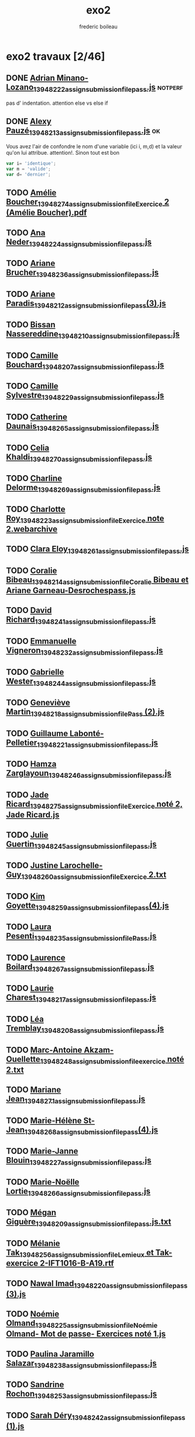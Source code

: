 #+TITLE: exo2
#+author: frederic boileau
#+email: frederic.boileau@protonmail.com

* exo2 travaux [2/46]
** DONE [[/home/gaston/aux/ift1016b/exo2_travaux/Adrian Minano-Lozano_13948222_assignsubmission_file_pass.js][Adrian Minano-Lozano_13948222_assignsubmission_file_pass.js]] :notperf:
CLOSED: [2019-10-27 Sun 07:09]
pas d' indentation.
attention else vs else if

** DONE [[/home/gaston/aux/ift1016b/exo2_travaux/Alexy Pauzé_13948213_assignsubmission_file_pass.js][Alexy Pauzé_13948213_assignsubmission_file_pass.js]]              :ok:
CLOSED: [2019-10-27 Sun 07:09]

Vous avez l'air de confondre le nom d'une variable (ici i, m,d) et la
valeur qu'on lui attribue. attention!. Sinon tout est bon
#+begin_src js
var i= 'identique';
var m = 'valide';
var d= 'dernier';
#+end_src
#+end_src


** TODO [[/home/gaston/aux/ift1016b/exo2_travaux/Amélie Boucher_13948274_assignsubmission_file_Exercice 2 (Amélie Boucher).pdf][Amélie Boucher_13948274_assignsubmission_file_Exercice 2 (Amélie Boucher).pdf]]
** TODO [[/home/gaston/aux/ift1016b/exo2_travaux/Ana Neder_13948224_assignsubmission_file_pass.js][Ana Neder_13948224_assignsubmission_file_pass.js]]
** TODO [[/home/gaston/aux/ift1016b/exo2_travaux/Ariane Brucher_13948236_assignsubmission_file_pass.js][Ariane Brucher_13948236_assignsubmission_file_pass.js]]
** TODO [[/home/gaston/aux/ift1016b/exo2_travaux/Ariane Paradis_13948212_assignsubmission_file_pass(3).js][Ariane Paradis_13948212_assignsubmission_file_pass(3).js]]
** TODO [[/home/gaston/aux/ift1016b/exo2_travaux/Bissan Nassereddine_13948210_assignsubmission_file_pass.js][Bissan Nassereddine_13948210_assignsubmission_file_pass.js]]
** TODO [[/home/gaston/aux/ift1016b/exo2_travaux/Camille Bouchard_13948207_assignsubmission_file_pass.js][Camille Bouchard_13948207_assignsubmission_file_pass.js]]
** TODO [[/home/gaston/aux/ift1016b/exo2_travaux/Camille Sylvestre_13948229_assignsubmission_file_pass.js][Camille Sylvestre_13948229_assignsubmission_file_pass.js]]
** TODO [[/home/gaston/aux/ift1016b/exo2_travaux/Catherine Daunais_13948265_assignsubmission_file_pass.js][Catherine Daunais_13948265_assignsubmission_file_pass.js]]
** TODO [[/home/gaston/aux/ift1016b/exo2_travaux/Celia Khaldi_13948270_assignsubmission_file_pass.js][Celia Khaldi_13948270_assignsubmission_file_pass.js]]
** TODO [[/home/gaston/aux/ift1016b/exo2_travaux/Charline Delorme_13948269_assignsubmission_file_pass.js][Charline Delorme_13948269_assignsubmission_file_pass.js]]
** TODO [[/home/gaston/aux/ift1016b/exo2_travaux/Charlotte Roy_13948223_assignsubmission_file_Exercice note 2.webarchive][Charlotte Roy_13948223_assignsubmission_file_Exercice note 2.webarchive]]
** TODO [[/home/gaston/aux/ift1016b/exo2_travaux/Clara Eloy_13948261_assignsubmission_file_pass.js][Clara Eloy_13948261_assignsubmission_file_pass.js]]
** TODO [[/home/gaston/aux/ift1016b/exo2_travaux/Coralie Bibeau_13948214_assignsubmission_file_Coralie Bibeau et Ariane Garneau-Desrochespass.js][Coralie Bibeau_13948214_assignsubmission_file_Coralie Bibeau et Ariane Garneau-Desrochespass.js]]
** TODO [[/home/gaston/aux/ift1016b/exo2_travaux/David Richard_13948241_assignsubmission_file_pass.js][David Richard_13948241_assignsubmission_file_pass.js]]
** TODO [[/home/gaston/aux/ift1016b/exo2_travaux/Emmanuelle Vigneron_13948232_assignsubmission_file_pass.js][Emmanuelle Vigneron_13948232_assignsubmission_file_pass.js]]
** TODO [[/home/gaston/aux/ift1016b/exo2_travaux/Gabrielle Wester_13948244_assignsubmission_file_pass.js][Gabrielle Wester_13948244_assignsubmission_file_pass.js]]
** TODO [[/home/gaston/aux/ift1016b/exo2_travaux/Geneviève Martin_13948218_assignsubmission_file_Pass (2).js][Geneviève Martin_13948218_assignsubmission_file_Pass (2).js]]
** TODO [[/home/gaston/aux/ift1016b/exo2_travaux/Guillaume Labonté-Pelletier_13948221_assignsubmission_file_pass.js][Guillaume Labonté-Pelletier_13948221_assignsubmission_file_pass.js]]
** TODO [[/home/gaston/aux/ift1016b/exo2_travaux/Hamza Zarglayoun_13948246_assignsubmission_file_pass.js][Hamza Zarglayoun_13948246_assignsubmission_file_pass.js]]
** TODO [[/home/gaston/aux/ift1016b/exo2_travaux/Jade Ricard_13948275_assignsubmission_file_Exercice noté 2, Jade Ricard.js][Jade Ricard_13948275_assignsubmission_file_Exercice noté 2, Jade Ricard.js]]
** TODO [[/home/gaston/aux/ift1016b/exo2_travaux/Julie Guertin_13948245_assignsubmission_file_pass.js][Julie Guertin_13948245_assignsubmission_file_pass.js]]
** TODO [[/home/gaston/aux/ift1016b/exo2_travaux/Justine Larochelle-Guy_13948260_assignsubmission_file_Exercice 2.txt][Justine Larochelle-Guy_13948260_assignsubmission_file_Exercice 2.txt]]
** TODO [[/home/gaston/aux/ift1016b/exo2_travaux/Kim Goyette_13948259_assignsubmission_file_pass(4).js][Kim Goyette_13948259_assignsubmission_file_pass(4).js]]
** TODO [[/home/gaston/aux/ift1016b/exo2_travaux/Laura Pesenti_13948235_assignsubmission_file_Pass.js][Laura Pesenti_13948235_assignsubmission_file_Pass.js]]
** TODO [[/home/gaston/aux/ift1016b/exo2_travaux/Laurence Boilard_13948267_assignsubmission_file_pass.js][Laurence Boilard_13948267_assignsubmission_file_pass.js]]
** TODO [[/home/gaston/aux/ift1016b/exo2_travaux/Laurie Charest_13948217_assignsubmission_file_pass.js][Laurie Charest_13948217_assignsubmission_file_pass.js]]
** TODO [[/home/gaston/aux/ift1016b/exo2_travaux/Léa Tremblay_13948208_assignsubmission_file_pass.js][Léa Tremblay_13948208_assignsubmission_file_pass.js]]
** TODO [[/home/gaston/aux/ift1016b/exo2_travaux/Marc-Antoine Akzam-Ouellette_13948248_assignsubmission_file_exercice noté 2.txt][Marc-Antoine Akzam-Ouellette_13948248_assignsubmission_file_exercice noté 2.txt]]
** TODO [[/home/gaston/aux/ift1016b/exo2_travaux/Mariane Jean_13948271_assignsubmission_file_pass.js][Mariane Jean_13948271_assignsubmission_file_pass.js]]
** TODO [[/home/gaston/aux/ift1016b/exo2_travaux/Marie-Hélène St-Jean_13948268_assignsubmission_file_pass(4).js][Marie-Hélène St-Jean_13948268_assignsubmission_file_pass(4).js]]
** TODO [[/home/gaston/aux/ift1016b/exo2_travaux/Marie-Janne Blouin_13948227_assignsubmission_file_pass.js][Marie-Janne Blouin_13948227_assignsubmission_file_pass.js]]
** TODO [[/home/gaston/aux/ift1016b/exo2_travaux/Marie-Noëlle Lortie_13948266_assignsubmission_file_pass.js][Marie-Noëlle Lortie_13948266_assignsubmission_file_pass.js]]
** TODO [[/home/gaston/aux/ift1016b/exo2_travaux/Mégan Giguère_13948209_assignsubmission_file_pass.js.txt][Mégan Giguère_13948209_assignsubmission_file_pass.js.txt]]
** TODO [[/home/gaston/aux/ift1016b/exo2_travaux/Mélanie Tak_13948256_assignsubmission_file_Lemieux et Tak-exercice 2-IFT1016-B-A19.rtf][Mélanie Tak_13948256_assignsubmission_file_Lemieux et Tak-exercice 2-IFT1016-B-A19.rtf]]
** TODO [[/home/gaston/aux/ift1016b/exo2_travaux/Nawal Imad_13948220_assignsubmission_file_pass (3).js][Nawal Imad_13948220_assignsubmission_file_pass (3).js]]
** TODO [[/home/gaston/aux/ift1016b/exo2_travaux/Noémie Olmand_13948225_assignsubmission_file_Noémie Olmand- Mot de passe- Exercices noté 1.js][Noémie Olmand_13948225_assignsubmission_file_Noémie Olmand- Mot de passe- Exercices noté 1.js]]
** TODO [[/home/gaston/aux/ift1016b/exo2_travaux/Paulina Jaramillo Salazar_13948238_assignsubmission_file_pass.js][Paulina Jaramillo Salazar_13948238_assignsubmission_file_pass.js]]
** TODO [[/home/gaston/aux/ift1016b/exo2_travaux/Sandrine Rochon_13948253_assignsubmission_file_pass.js][Sandrine Rochon_13948253_assignsubmission_file_pass.js]]
** TODO [[/home/gaston/aux/ift1016b/exo2_travaux/Sarah Déry_13948242_assignsubmission_file_pass (1).js][Sarah Déry_13948242_assignsubmission_file_pass (1).js]]
** TODO [[/home/gaston/aux/ift1016b/exo2_travaux/Sophie Detroio_13948230_assignsubmission_file_pass.js][Sophie Detroio_13948230_assignsubmission_file_pass.js]]
** TODO [[/home/gaston/aux/ift1016b/exo2_travaux/Valérie Panaite_13948252_assignsubmission_file_pass.js][Valérie Panaite_13948252_assignsubmission_file_pass.js]]
** TODO [[/home/gaston/aux/ift1016b/exo2_travaux/Xavier Michaud_13948264_assignsubmission_file_pass.js][Xavier Michaud_13948264_assignsubmission_file_pass.js]]
** TODO [[/home/gaston/aux/ift1016b/exo2_travaux/Yuri-Anne Prévost_13948272_assignsubmission_file_pass.js][Yuri-Anne Prévost_13948272_assignsubmission_file_pass.js]]
** TODO [[/home/gaston/aux/ift1016b/exo2_travaux/Élodie Petit_13948240_assignsubmission_file_pass_Exercice_noté_2.js][Élodie Petit_13948240_assignsubmission_file_pass_Exercice_noté_2.js]]

* resultats
file: ./ex

* consignes

- pdf:  [[file:exo-consignes/Exercice02_1016A19.pdf][exo2_consignes]]
  file:~/aux/ift1016b/exo-consignes/Exercice02_1016A19.pdf

Le programme devra :

1) Demander à l'utilisateur d'entrer un mot de passe, avec la fonction *prompt*,
   et stocker le résultat dans une variable nommée *mot*.
 
2) afficher le message "Mot de passe: $(mot entré)"

3) calculer en une seule expressions, la validité du mot de passe, et assigner
   le résultat à une variable nommée *valide*.

4) Si le mot de passe est valide : demander à l'utilisateur d'entrer le mot de
   passe une deuxième fois, avec la fonction prompt, et stocker le résultat dans
   une variable nommée *confirmation*.

5) Dans une variable nommée *identique*, calculer si les deux mots de passe entrés
   sont identiques

6) Si les deux mots de passe entrés sont identiques : afficher "Vous avez bien
   configuré votre mot de passe !"

7) Sinon, afficher : "Vous n'avez pas réécrit le même mot de passe"

8) Si le mot de passe est invalide : exit with error
  
Conditions de validité du mot de passe:
- sa longueur est entre 4 et 8 caractères
- son premier caractère est différent de son dernier
- son premier caractère est une lettre (soit majuscule ou miniscule)
- son deuxième caractère est non alphanumérique (ni lettre minuscule ou majuscule or chiffre)


* notes

#+name: utf-16 reference
http://www.fileformat.info/info/charset/UTF-16/list.htm

#+attr_org: :width 700
[[file:exo2-bareme-1.png]]

#+attr_org: :width 700
[[file:./exo2-bareme-2.png]]

* log
retroactive 4 heures
